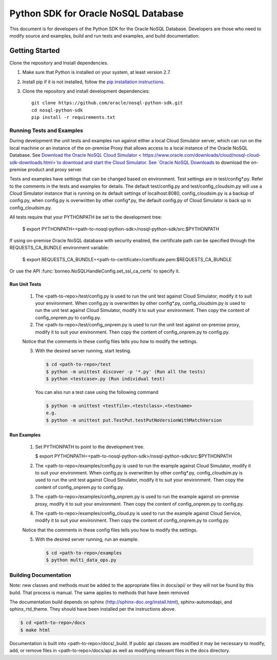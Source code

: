 
Python SDK for Oracle NoSQL Database
~~~~~~~~~~~~~~~~~~~~~~~~~~~~~~~~~~~~

This document is for developers of the Python SDK for the Oracle NoSQL Database.
Developers are those who need to modify source and examples, build and run tests
and examples, and build documentation.

===============
Getting Started
===============
Clone the repository and Install dependencies.

1. Make sure that Python is installed on your system, at least version 2.7.
2. Install pip if it is not installed, follow the `pip installation instructions
   <https://pip.pypa.io/en/stable/installing>`_.
3. Clone the repository and install development dependencies::

     git clone https://github.com/oracle/nosql-python-sdk.git
     cd nosql-python-sdk
     pip install -r requirements.txt

Running Tests and Examples
==========================

During development the unit tests and examples run against either a local Cloud
Simulator server, which can run on the local machine or an instance of the
on-premise Proxy that allows access to a local instance of the Oracle NoSQL
Database. See `Download the Oracle NoSQL Cloud Simulator <
https://www.oracle.com/downloads/cloud/nosql-cloud-sdk-downloads.html>`to download and start the Cloud Simulator. See `Oracle
NoSQL Downloads <https://www.oracle.com/database/technologies/nosql-database-
server-downloads.html>`_ to download the on-premise product and proxy server.

Tests and examples have settings that can be changed based on environment. Test
settings are in test/config*.py. Refer to the comments in the tests and examples
for details. The default test/config.py and test/config_cloudsim.py will use a
Cloud Simulator instance that is running on its default settings of
localhost:8080, config_cloudsim.py is a backup of config.py, when config.py is
overwritten by other config*.py, the default config.py of Cloud Simulator is
back up in config_cloudsim.py.

All tests require that your PYTHONPATH be set to the development tree:

 $ export PYTHONPATH=<path-to-nosql-python-sdk>/nosql-python-sdk/src:\
 $PYTHONPATH

If using on-premise Oracle NoSQL database with security enabled, the certificate
path can be specified through the REQUESTS_CA_BUNDLE environment variable:

 $ export REQUESTS_CA_BUNDLE=<path-to-certificate>/certificate.pem:\
 $REQUESTS_CA_BUNDLE

Or use the API :func:`borneo.NoSQLHandleConfig.set_ssl_ca_certs` to specify it.

Run Unit Tests
--------------

    1. The <path-to-repo>/test/config.py is used to run the unit test against
       Cloud Simulator, modify it to suit your environment. When config.py is
       overwritten by other config*.py, config_cloudsim.py is used to run the
       unit test against Cloud Simulator, modify it to suit your environment.
       Then copy the content of config_onprem.py to config.py.
    2. The <path-to-repo>/test/config_onprem.py is used to run the unit test
       against on-premise proxy, modify it to suit your environment. Then copy
       the content of config_onprem.py to config.py.

    Notice that the comments in these config files tells you how to modify the
    settings.

    3. With the desired server running, start testing.

       .. code-block:: pycon

          $ cd <path-to-repo>/test
          $ python -m unittest discover -p '*.py' (Run all the tests)
          $ python <testcase>.py (Run individual test)

       You can also run a test case using the following command

       .. code-block:: pycon

          $ python -m unittest <testfile>.<testclass>.<testname>
          e.g.
          $ python -m unittest put.TestPut.testPutNoVersionWithMatchVersion

Run Examples
------------

    1. Set PYTHONPATH to point to the development tree.

       $ export PYTHONPATH=<path-to-nosql-python-sdk>/nosql-python-sdk/src:\
       $PYTHONPATH

    2. The <path-to-repo>/examples/config.py is used to run the example against
       Cloud Simulator, modify it to suit your environment. When config.py is
       overwritten by other config*.py, config_cloudsim.py is used to run the
       unit test against Cloud Simulator, modify it to suit your environment.
       Then copy the content of config_onprem.py to config.py.
    3. The <path-to-repo>/examples/config_onprem.py is used to run the example
       against on-premise proxy, modify it to suit your environment. Then copy
       the content of config_onprem.py to config.py.
    4. The <path-to-repo>/examples/config_cloud.py is used to run the example
       against Cloud Service, modify it to suit your environment. Then copy the
       content of config_onprem.py to config.py.

    Notice that the comments in these config files tells you how to modify the
    settings.

    5. With the desired server running, run an example.

       .. code-block:: pycon

          $ cd <path-to-repo>/examples
          $ python multi_data_ops.py

Building Documentation
======================

Note: new classes and methods must be added to the appropriate files in docs/api/
or they will not be found by this build. That process is manual. The same applies
to methods that have been removed

The documentation build depends on sphinx (http://sphinx-doc.org/install.html),
sphinx-automodapi, and sphinx_rtd_theme. They should have been installed per the
instructions above.

.. code-block:: pycon

   $ cd <path-to-repo>/docs
   $ make html

Documentation is built into <path-to-repo>/docs/_build.
If public api classes are modified it may be necessary to modify, add, or remove
files in <path-to-repo>/docs/api as well as modifying relevant files in the docs
directory.
